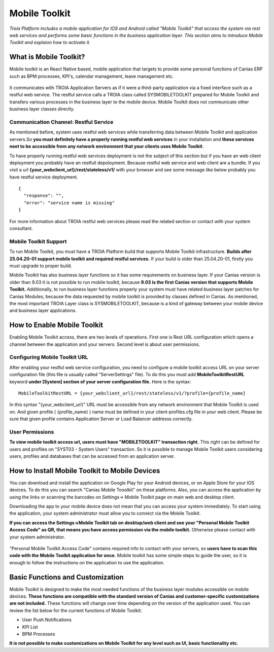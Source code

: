 

=========================
Mobile Toolkit
=========================

*Troia Platform includes a mobile application for IOS and Android called "Mobile Toolkit" that access the system via rest web services and performs some basic functions in the business application layer. This section aims to introduce Mobile Toolkit and explaion how to activate it.*


What is Mobile Toolkit?
-----------------------

Mobile toolkit is an React Native based, mobile application that targets to provide some personal functions of Canias ERP such as BPM processes, KPI's, calendar management, leave management etc.

.. figure:: images/mobiletoolkit/appset1.png
   :width: 600 px
   :target: images/mobiletoolkit/appset1.png
   :align: center

It communicates with TROIA Application Servers as if it were a third-party application via a fixed interface such as a restful web service. The restful service calls a TROIA class called SYSMOBILETOOLKIT prepared for Mobile Toolkit and transfers various processes in the business layer to the mobile device. Mobile Toolkit does not communicate other business layer classes directly.

.. figure:: images/mobiletoolkit/mobile-toolkit-architecture.png
   :width: 600 px
   :target: images/mobiletoolkit/mobile-toolkit-architecture.png
   :align: center
   

Communication Channel: Restful Service
======================================

As mentioned before, system uses restful web services while transferring data between Mobile Toolkit and application servers.So **you must definitely have a properly running restful web services** in your installation and **these services neet to be accessible from any network environment that your clients uses Mobile Toolkit**. 

To have properly running restful web services deployment is not the subject of this section but if you have an web client deployment you probably have an restfull depoloyment. Because restful web service and web client are a bundle. If you visit a url  **{your_webclient_url}/rest/stateless/v1/** with your browser and see some message like below probably you have restful service deployment.

::

	{
	  "response": "",
	  "error": "service name is missing"
	}
	
For more information about TROIA restful web services please read the related section or contact with your system consultant.


Mobile Toolkit Support
======================

To run Mobile Toolkit, you must have a TROIA Platform build that supports Mobile Toolkit infrastructure. **Builds after 25.04.20-01 support mobile toolkit and required restful services.** If your build is older than 25.04.20-01, firstly you must upgrade to proper build.

Mobile Toolkit has also business layer functions so it has some requirements on business layer. If your Canias version is older than 9.03 it is not possible to run mobile toolkit, because **9.03 is the first Canias version that supports Mobile Toolkit.** Additionally, to run business layer functions properly your system must have related business layer patches for Canias Modules, because the data requested by mobile toolkit is provided by classes defined in Canias. As mentioned, the most important TROIA Layer class is SYSMOBILETOOLKIT, because is a kind of gateway between your mobile device and business layer applications.


How to Enable Mobile Toolkit
----------------------------

Enabling Mobile Toolkit access, there are two levels of operations. First one is Rest URL configuration which opens a channel between the application and your servers. Second level is about user permissions.


Configuring Mobile Toolkit URL
==============================

After enabling your restful web service configuration, you need to configure a mobile toolkit access URL on your server configuration file (this file is usually called "ServerSettings" file). To do this you must add **MobileToolkitRestURL** keyword **under [System] section of your server configuration file.** Here is the syntax:

::

	MobileToolkitRestURL = {your_webclient_url}/rest/stateless/v1/?profile={profile_name}
	
In this syntax "{your_webclient_url}" URL must be accessible from any network environment that Mobile Toolkit is used on. And given profile ( {profile_name} ) name must be defined in your client-profiles.cfg file in your web client. Please be sure that given profile contains Application Server or Load Balancer addresss correctly.




User Permissions
================

**To view mobile toolkit access url, users must have "MOBILETOOLKIT" transaction right.** This right can be defined for users and profiles on "SYST03 - System Users" transaction. So it is possible to manage Mobile Toolkit users considering users, profiles and databases that can be accessed from an application server.



How to Install Mobile Toolkit to Mobile Devices
-----------------------------------------------

You can download and install the application on Google Play for your Android devices, or on Apple Store for your IOS devices. To do this you can search "Canias Mobile Tooolkit" on these platforms. Also, you can access the application by using the links or scanning the barcodes on Settings-> Mobile Toolkit page on main web and desktop client.

Downloading the app to your mobile device does not mean that you can access your system immediately. To start using the application, your system administrator must allow you to connect via the Mobile Toolkit. 

**If you can access the Settings->Mobile Toolkit tab on desktop/web client and see your "Personal Mobile Toolkit Access Code" as QR, that means you have access permission via the mobile toolkit.** Otherwise please contact with your system administrator.

.. figure:: images/mobiletoolkit/personal_qr.png
   :width: 600 px
   :target: images/mobiletoolkit/personal_qr.png
   :align: center
   
"Personal Mobile Toolkit Access Code" contains required info to contact with your servers, so **users have to scan this code with the Mobile Toolkit application for once**. Mobile toolkit has some simple steps to guide the user, so it is enough to follow the instructions on the application to use the application.

.. figure:: images/mobiletoolkit/appset-login.png
   :width: 600 px
   :target: images/mobiletoolkit/appset-login.png
   :align: center


Basic Functions and Customization
---------------------------------

Mobile Toolkit is designed to make the most needed functions of the business layer modules accessible on mobile devices. **These functions are compatible with the standard version of Canias and customer-specific customizations are not included.** These functions will change over time depending on the version of the application used. You can review the list below for the current functions of Mobile Toolkit:

- User Push Notifications
- KPI List
- BPM Processes

**It is not possible to make customizations on Mobile Toolkit for any level such as UI, basic functionality etc.**